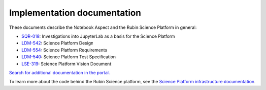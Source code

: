 ############################
Implementation documentation
############################

These documents describe the Notebook Aspect and the Rubin Science Platform in general:

- `SQR-018 <https://sqr-018.lsst.io>`__: Investigations into JupyterLab as a basis for the Science Platform
- `LDM-542 <https://ldm-542.lsst.io>`__: Science Platform Design
- `LDM-554 <https://ldm-554.lsst.io>`__: Science Platform Requirements
- `LDM-540 <https://ldm-540.lsst.io>`__: Science Platform Test Specification
- `LSE-319 <https://ls.st/LSE-319>`__: Science Platform Vision Document

`Search for additional documentation in the portal. <https://www.lsst.io>`__

To learn more about the code behind the Rubin Science platform, see the `Science Platform infrastructure documentation <https://www.lsst.io/science-platform-infrastructure-guides/>`_.
